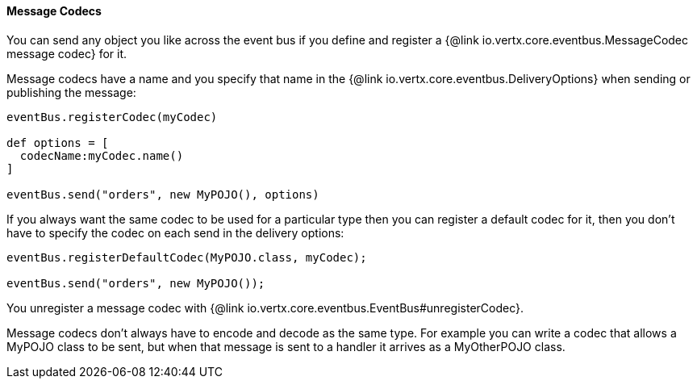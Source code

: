 ==== Message Codecs

You can send any object you like across the event bus if you define and register a {@link io.vertx.core.eventbus.MessageCodec message codec} for it.

Message codecs have a name and you specify that name in the {@link io.vertx.core.eventbus.DeliveryOptions}
when sending or publishing the message:

[source,java]
----
eventBus.registerCodec(myCodec)

def options = [
  codecName:myCodec.name()
]

eventBus.send("orders", new MyPOJO(), options)
----

If you always want the same codec to be used for a particular type then you can register a default codec for it, then
you don't have to specify the codec on each send in the delivery options:

[source,java]
----
eventBus.registerDefaultCodec(MyPOJO.class, myCodec);

eventBus.send("orders", new MyPOJO());
----

You unregister a message codec with {@link io.vertx.core.eventbus.EventBus#unregisterCodec}.

Message codecs don't always have to encode and decode as the same type. For example you can write a codec that
allows a MyPOJO class to be sent, but when that message is sent to a handler it arrives as a MyOtherPOJO class.
